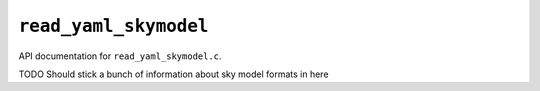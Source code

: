 ``read_yaml_skymodel``
========================

API documentation for ``read_yaml_skymodel.c``.

TODO Should stick a bunch of information about sky model formats in here

.. doxygenfile:: read_yaml_skymodel.h
   :project: WODEN
